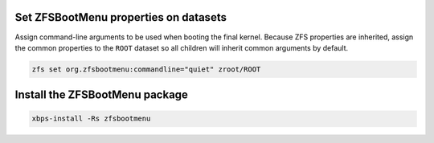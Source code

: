 Set ZFSBootMenu properties on datasets
~~~~~~~~~~~~~~~~~~~~~~~~~~~~~~~~~~~~~~~~~~

Assign command-line arguments to be used when booting the final kernel. Because ZFS properties are inherited, assign the
common properties to the ``ROOT`` dataset so all children will inherit common arguments by default.

.. code-block::

  zfs set org.zfsbootmenu:commandline="quiet" zroot/ROOT

Install the ZFSBootMenu package
~~~~~~~~~~~~~~~~~~~~~~~~~~~~~~~

.. code-block::

  xbps-install -Rs zfsbootmenu
